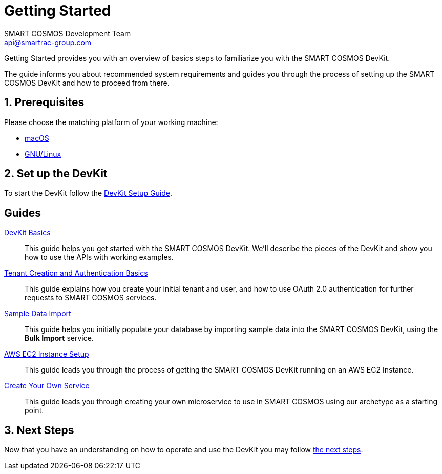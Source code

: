 :title: Getting Started
:Author: SMART COSMOS Development Team
:Email: api@smartrac-group.com
:numbered:
:linkattrs:

= Getting Started

Getting Started provides you with an overview of basics steps to familiarize you
with the SMART COSMOS DevKit.

The guide informs you about recommended system requirements and guides you through the
process of setting up the SMART COSMOS DevKit and how to proceed from there.

== Prerequisites

Please choose the matching platform of your working machine:

* link:prerequisites.adoc#macOS[macOS]
* link:prerequisites.adoc#linux[GNU/Linux]

== Set up the DevKit

To start the DevKit follow the
link:install-devkit.adoc[DevKit Setup Guide].


[guides]
== Guides

link:devkit-basics/README.adoc[DevKit Basics]::
This guide helps you get started with the SMART COSMOS DevKit. We'll
describe the pieces of the DevKit and show you how to use the APIs with working
examples.

link:tenant-creation-authentication-basics/README.adoc[Tenant Creation and Authentication Basics]::
This guide explains how you create your initial tenant and user, and how to
use OAuth 2.0 authentication for further requests to SMART COSMOS services.

link:sample-data/README.adoc[Sample Data Import]::
This guide helps you initially populate your database by importing
sample data into the SMART COSMOS DevKit, using the **Bulk Import**
service.

link:ec2instance/README.adoc[AWS EC2 Instance Setup]::
This guide leads you through the process of getting the SMART COSMOS DevKit
running on an AWS EC2 Instance.

link:simple-service/README.adoc[Create Your Own Service]::
This guide leads you through creating your own microservice to use in SMART COSMOS using our archetype as a starting point.


== Next Steps
Now that you have an understanding on how to operate and use
the DevKit you may follow link:../README.adoc#nextSteps[the next steps].
